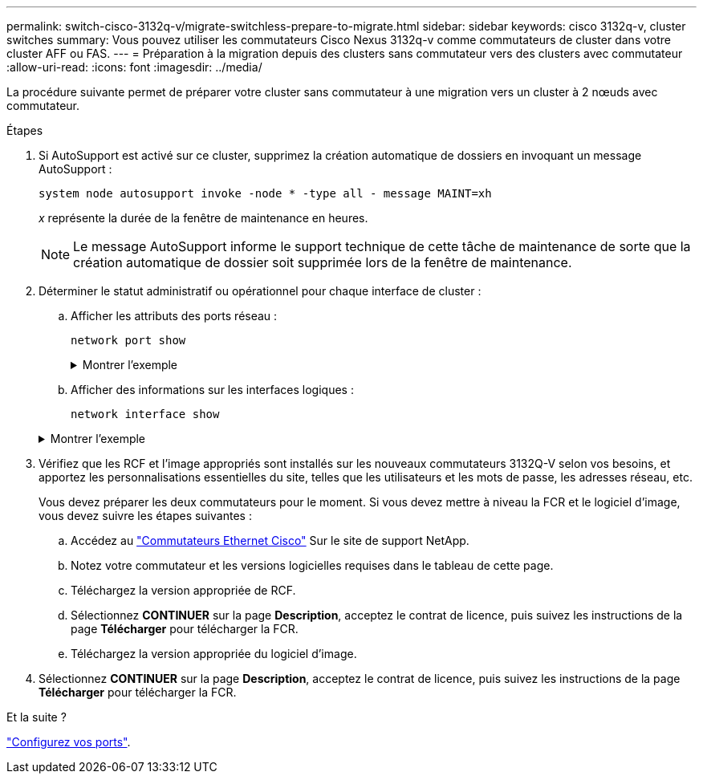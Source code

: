 ---
permalink: switch-cisco-3132q-v/migrate-switchless-prepare-to-migrate.html 
sidebar: sidebar 
keywords: cisco 3132q-v, cluster switches 
summary: Vous pouvez utiliser les commutateurs Cisco Nexus 3132q-v comme commutateurs de cluster dans votre cluster AFF ou FAS. 
---
= Préparation à la migration depuis des clusters sans commutateur vers des clusters avec commutateur
:allow-uri-read: 
:icons: font
:imagesdir: ../media/


[role="lead"]
La procédure suivante permet de préparer votre cluster sans commutateur à une migration vers un cluster à 2 nœuds avec commutateur.

.Étapes
. Si AutoSupport est activé sur ce cluster, supprimez la création automatique de dossiers en invoquant un message AutoSupport :
+
`system node autosupport invoke -node * -type all - message MAINT=xh`

+
_x_ représente la durée de la fenêtre de maintenance en heures.

+
[NOTE]
====
Le message AutoSupport informe le support technique de cette tâche de maintenance de sorte que la création automatique de dossier soit supprimée lors de la fenêtre de maintenance.

====
. Déterminer le statut administratif ou opérationnel pour chaque interface de cluster :
+
.. Afficher les attributs des ports réseau :
+
`network port show`

+
.Montrer l'exemple
[%collapsible]
====
[listing]
----
cluster::*> network port show -role cluster
  (network port show)
Node: n1
                                                                       Ignore
                                                  Speed(Mbps) Health   Health
Port      IPspace      Broadcast Domain Link MTU  Admin/Oper  Status   Status
--------- ------------ ---------------- ---- ---- ----------- -------- ------
e4a       Cluster      Cluster          up   9000 auto/40000  -        -
e4e       Cluster      Cluster          up   9000 auto/40000  -        -

Node: n2
                                                                       Ignore
                                                  Speed(Mbps) Health   Health
Port      IPspace      Broadcast Domain Link MTU  Admin/Oper  Status   Status
--------- ------------ ---------------- ---- ---- ----------- -------- ------
e4a       Cluster      Cluster          up   9000 auto/40000  -        -
e4e       Cluster      Cluster          up   9000 auto/40000  -        -
4 entries were displayed.
----
====
.. Afficher des informations sur les interfaces logiques :
+
`network interface show`

+
.Montrer l'exemple
[%collapsible]
====
[listing]
----
cluster::*> network interface show -role cluster
 (network interface show)
            Logical    Status     Network            Current       Current Is
Vserver     Interface  Admin/Oper Address/Mask       Node          Port    Home
----------- ---------- ---------- ------------------ ------------- ------- ----
Cluster
            n1_clus1   up/up      10.10.0.1/24       n1            e4a     true
            n1_clus2   up/up      10.10.0.2/24       n1            e4e     true
            n2_clus1   up/up      10.10.0.3/24       n2            e4a     true
            n2_clus2   up/up      10.10.0.4/24       n2            e4e     true
4 entries were displayed.
----
====


. Vérifiez que les RCF et l'image appropriés sont installés sur les nouveaux commutateurs 3132Q-V selon vos besoins, et apportez les personnalisations essentielles du site, telles que les utilisateurs et les mots de passe, les adresses réseau, etc.
+
Vous devez préparer les deux commutateurs pour le moment. Si vous devez mettre à niveau la FCR et le logiciel d'image, vous devez suivre les étapes suivantes :

+
.. Accédez au link:http://support.netapp.com/NOW/download/software/cm_switches/["Commutateurs Ethernet Cisco"^] Sur le site de support NetApp.
.. Notez votre commutateur et les versions logicielles requises dans le tableau de cette page.
.. Téléchargez la version appropriée de RCF.
.. Sélectionnez *CONTINUER* sur la page *Description*, acceptez le contrat de licence, puis suivez les instructions de la page *Télécharger* pour télécharger la FCR.
.. Téléchargez la version appropriée du logiciel d'image.


. Sélectionnez *CONTINUER* sur la page *Description*, acceptez le contrat de licence, puis suivez les instructions de la page *Télécharger* pour télécharger la FCR.


.Et la suite ?
link:migrate-switchless-configure-ports.html["Configurez vos ports"].
